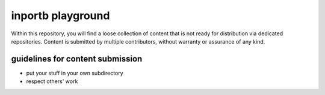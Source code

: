 ==================
inportb playground
==================

Within this repository, you will find a loose collection of content that is not ready for distribution via dedicated repositories. Content is submitted by multiple contributors, without warranty or assurance of any kind.

guidelines for content submission
=================================

* put your stuff in your own subdirectory
* respect others' work
